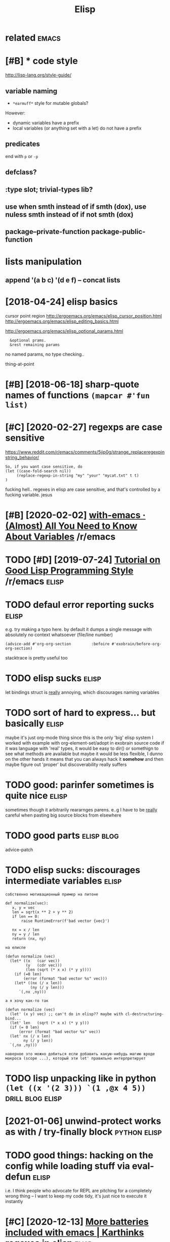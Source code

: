 #+TITLE: Elisp
#+filetags: elisp

* related                                                             :emacs:
:PROPERTIES:
:ID:       rltd
:END:


* [#B] * code style
:PROPERTIES:
:CREATED:  [2018-04-24]
:ID:       cdstyl
:END:
http://lisp-lang.org/style-guide/

** variable naming
:PROPERTIES:
:ID:       vrblnmng
:END:
- ~*earmuff*~ style for mutable globals?
However:
- dynamic variables have a prefix
- local variables (or anything set with a let) do not have a prefix

** predicates
:PROPERTIES:
:ID:       prdcts
:END:
end with ~p~ or ~-p~

** defclass?
:PROPERTIES:
:ID:       dfclss
:END:
** :type slot; trivial-types lib?
:PROPERTIES:
:ID:       typslttrvltypslb
:END:
** use when smth instead of if smth (dox), use nuless smth instead of if not smth (dox)
:PROPERTIES:
:ID:       swhnsmthnstdffsmthdxsnlsssmthnstdffntsmthdx
:END:
** package--private-function package-public-function
:PROPERTIES:
:ID:       pckgprvtfnctnpckgpblcfnctn
:END:

* lists manipulation
:PROPERTIES:
:ID:       lstsmnpltn
:END:
** append '(a b c) '(d e f) -- concat lists
:PROPERTIES:
:ID:       ppndbcdfcnctlsts
:END:

* [2018-04-24] elisp basics
:PROPERTIES:
:ID:       tlspbscs
:END:
cursor point region http://ergoemacs.org/emacs/elisp_cursor_position.html
http://ergoemacs.org/emacs/elisp_editing_basics.html

http://ergoemacs.org/emacs/elisp_optional_params.html
:   &optional prams.
:   &rest remaining params

no named params, no type checking..

thing-at-point

* [#B] [2018-06-18] sharp-quote names of functions ~(mapcar #'fun list)~
:PROPERTIES:
:ID:       mnshrpqtnmsffnctnsmpcrfnlst
:END:

* [#C] [2020-02-27] regexps are case sensitive
:PROPERTIES:
:ID:       thrgxpsrcssnstv
:END:
https://www.reddit.com/r/emacs/comments/5jip0g/strange_replaceregexpinstring_behavior/
: So, if you want case sensitive, do
: (let ((case-fold-search nil))
:      (replace-regexp-in-string "my" "your" "mycat.txt" t t)
: )

fucking hell.. regexes in elisp are case sensitive, and that's controlled by a fucking variable. jesus



* [#B] [2020-02-02] [[https://reddit.com/r/emacs/comments/exnxha/withemacs_almost_all_you_need_to_know_about/][with-emacs · (Almost) All You Need to Know About Variables]] /r/emacs
:PROPERTIES:
:ID:       snsrddtcmrmcscmmntsxnxhwtslmstllyndtknwbtvrblsrmcs
:END:
* TODO [#D] [2019-07-24] [[https://reddit.com/r/emacs/comments/chfv7y/tutorial_on_good_lisp_programming_style/][Tutorial on Good Lisp Programming Style]] /r/emacs :elisp:
:PROPERTIES:
:ID:       wdsrddtcmrmcscmmntschfvyttrlngdlspprgrmmngstylrmcs
:END:

* TODO defaul error reporting sucks                                   :elisp:
:PROPERTIES:
:CREATED:  [2021-01-01]
:ID:       dflrrrrprtngscks
:END:
e.g. try making a typo here. by default it dumps a single message with absolutely no context whatsoever (file/line number)
: (advice-add #'org-org-section         :befoire #'exobrain/before-org-org-section)

stacktrace is pretty useful too
* TODO elisp sucks                                                    :elisp:
:PROPERTIES:
:CREATED:  [2021-01-01]
:ID:       lspscks
:END:
let bindings struct is _really_ annoying, which discourages naming variables
* TODO sort of hard to express... but basically                       :elisp:
:PROPERTIES:
:CREATED:  [2021-01-01]
:ID:       srtfhrdtxprssbtbsclly
:END:
maybe it's just org-mode thing since this is the only 'big' elisp system I worked with
example with org-element-set/adopt in exobrain source code
if it was language with 'real' types, it would be easy to dir() or somethign to see what methods are available
but maybe it would be less flexible, I dunno
on the other hands it means that you can always hack it *somehow* and then maybe figure out 'proper'
but discoverability really suffers
* TODO good: parinfer sometimes is quite nice                         :elisp:
:PROPERTIES:
:CREATED:  [2021-01-01]
:ID:       gdprnfrsmtmssqtnc
:END:
sometimes though it arbitrarily reararnges parens. e..g I have to be _really_ careful when pasting big source blocks from elsewhere
* TODO good parts                                                :elisp:blog:
:PROPERTIES:
:CREATED:  [2021-01-01]
:ID:       gdprts
:END:
advice-patch
* TODO elisp sucks: discourages intermediate variables                :elisp:
:PROPERTIES:
:CREATED:  [2021-01-01]
:ID:       lspscksdscrgsntrmdtvrbls
:END:

: собственно мотивационный пример на питоне
: 
: def normalize(vec):
:    x, y = vec
:    len = sqrt(x ** 2 + y ** 2)
:    if len == 0:
:        raise RuntimeError(f'bad vector {vec}')
: 
:    nx = x / len
:    ny = y / len
:    return (nx, ny)
: 
: на елиспе
: 
: (defun normalize (vec)
:   (let* ((x   (car vec))
:          (y   (cdr vec)))
:          (len (sqrt (* x x) (* y y))))
:     (if (=0 len)
:         (error (format "bad vector %s" vec)))
:     (let* ((nx (/ x len))
:            (ny (/ y len)))
:       `(,nx ,ny)))
: 
: а я хочу как-то так
: 
: (defun normalize (vec)
:   (let' (x y) vec) ;; can't do in elisp?? maybe with cl-destructuring-bind...
:   (let' len   (sqrt (* x x) (* y y)))
:   (if (= 0 len)
:       (error (format "bad vector %s" vec))
:   (let' nx (/ x len)
:         ny (/ y len))
:   `(,nx ,ny)))
: 
: наверное это можно добиться если добавить какую-нибудь магию вроде макроса (scope ...), который эти let' правильно интерпретирует
* TODO lisp unpacking like in python  =(let ((x '(2 3))) `(1 ,@x 4 5))= :drill:blog:elisp:
:PROPERTIES:
:CREATED:  [2021-01-01]
:ID:       lspnpcknglknpythnltxx
:END:
* [2021-01-06] unwind-protect works as with / try-finally block :python:elisp:
:PROPERTIES:
:ID:       wdnwndprtctwrksswthtryfnllyblck
:END:
* TODO good things: hacking on the config while loading stuff via eval-defun :elisp:
:PROPERTIES:
:CREATED:  [2021-01-06]
:ID:       gdthngshckngnthcnfgwhlldngstffvvldfn
:END:
i.e. I think people who advocate for REPL are pitching for a completely wrong thing -- I want to keep my code tidy, it's just nice to execute it instantly
* [#C] [2020-12-13] [[https://karthinks.com/software/more-batteries-included-with-emacs/][More batteries included with emacs | Karthinks]] regexes in elisp :elisp:
:PROPERTIES:
:ID:       snskrthnkscmsftwrmrbttrsnclddwthmcskrthnksrgxsnlsp
:END:
: A cleaner approach to regular expressions in Emacs, as most package maintainers will tell you, is to use the rx library instead. rx translates regular expressions in sexp form to a regexp string:
* [2019-09-05] magnars/s.el: The long lost Emacs string manipulation library. :elisp:
:PROPERTIES:
:ID:       thmgnrsslthlnglstmcsstrngmnpltnlbrry
:END:
https://github.com/magnars/s.el

* [2018-10-13] debugging ~(message (buffer-string))~
:PROPERTIES:
:ID:       stdbggngmssgbffrstrng
:END:

